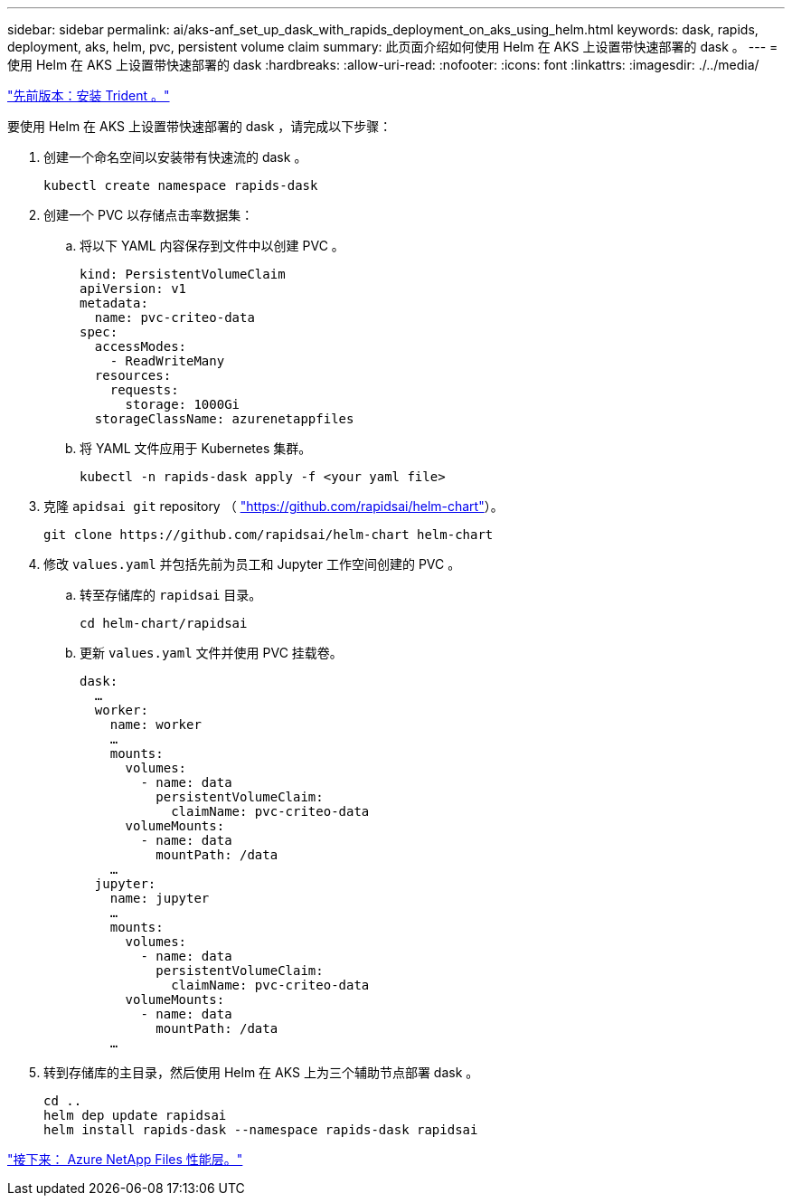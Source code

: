 ---
sidebar: sidebar 
permalink: ai/aks-anf_set_up_dask_with_rapids_deployment_on_aks_using_helm.html 
keywords: dask, rapids, deployment, aks, helm, pvc, persistent volume claim 
summary: 此页面介绍如何使用 Helm 在 AKS 上设置带快速部署的 dask 。 
---
= 使用 Helm 在 AKS 上设置带快速部署的 dask
:hardbreaks:
:allow-uri-read: 
:nofooter: 
:icons: font
:linkattrs: 
:imagesdir: ./../media/


link:aks-anf_install_trident.html["先前版本：安装 Trident 。"]

[role="lead"]
要使用 Helm 在 AKS 上设置带快速部署的 dask ，请完成以下步骤：

. 创建一个命名空间以安装带有快速流的 dask 。
+
....
kubectl create namespace rapids-dask
....
. 创建一个 PVC 以存储点击率数据集：
+
.. 将以下 YAML 内容保存到文件中以创建 PVC 。
+
....
kind: PersistentVolumeClaim
apiVersion: v1
metadata:
  name: pvc-criteo-data
spec:
  accessModes:
    - ReadWriteMany
  resources:
    requests:
      storage: 1000Gi
  storageClassName: azurenetappfiles
....
.. 将 YAML 文件应用于 Kubernetes 集群。
+
....
kubectl -n rapids-dask apply -f <your yaml file>
....


. 克隆 `apidsai git` repository （ https://github.com/rapidsai/helm-chart["https://github.com/rapidsai/helm-chart"^]）。
+
....
git clone https://github.com/rapidsai/helm-chart helm-chart
....
. 修改 `values.yaml` 并包括先前为员工和 Jupyter 工作空间创建的 PVC 。
+
.. 转至存储库的 `rapidsai` 目录。
+
....
cd helm-chart/rapidsai
....
.. 更新 `values.yaml` 文件并使用 PVC 挂载卷。
+
....
dask:
  …
  worker:
    name: worker
    …
    mounts:
      volumes:
        - name: data
          persistentVolumeClaim:
            claimName: pvc-criteo-data
      volumeMounts:
        - name: data
          mountPath: /data
    …
  jupyter:
    name: jupyter
    …
    mounts:
      volumes:
        - name: data
          persistentVolumeClaim:
            claimName: pvc-criteo-data
      volumeMounts:
        - name: data
          mountPath: /data
    …
....


. 转到存储库的主目录，然后使用 Helm 在 AKS 上为三个辅助节点部署 dask 。
+
....
cd ..
helm dep update rapidsai
helm install rapids-dask --namespace rapids-dask rapidsai
....


link:aks-anf_azure_netapp_files_performance_tiers.html["接下来： Azure NetApp Files 性能层。"]
